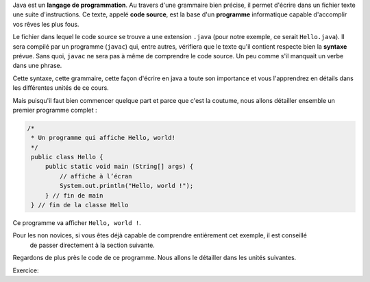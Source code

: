 Java est un **langage de programmation**. Au travers d'une grammaire bien précise, il permet d'écrire dans un fichier texte
une suite d'instructions. Ce texte, appelé **code source**, est la base d'un **programme** informatique capable d'accomplir vos rêves les plus fous.


Le fichier dans lequel le code source se trouve a une extension ``.java`` (pour notre exemple, ce serait ``Hello.java``). Il sera compilé par un programme (``javac``) qui, entre autres,
vérifiera que le texte qu'il contient respecte bien la **syntaxe** prévue. Sans quoi, ``javac`` ne sera pas à même de comprendre le code source. Un peu comme s'il manquait un verbe
dans une phrase.

Cette syntaxe, cette grammaire, cette façon d'écrire en java a toute son importance et vous l'apprendrez en détails dans les différentes unités de ce cours.

Mais puisqu'il faut bien commencer quelque part et parce que c'est la coutume, nous allons détailler
ensemble un premier programme complet :

.. code-block:: java

        /*
         * Un programme qui affiche Hello, world!
         */
         public class Hello {
             public static void main (String[] args) {
                 // affiche à l’écran
                 System.out.println("Hello, world !");
             } // fin de main
         } // fin de la classe Hello

Ce programme va afficher ``Hello, world !``.

Pour les non novices, si vous êtes déjà capable de comprendre entièrement cet exemple, il est conseillé
    de passer directement à la section suivante.

Regardons de plus près le code de ce programme. Nous allons le détailler dans les unités suivantes.


Exercice:

.. inginious::
